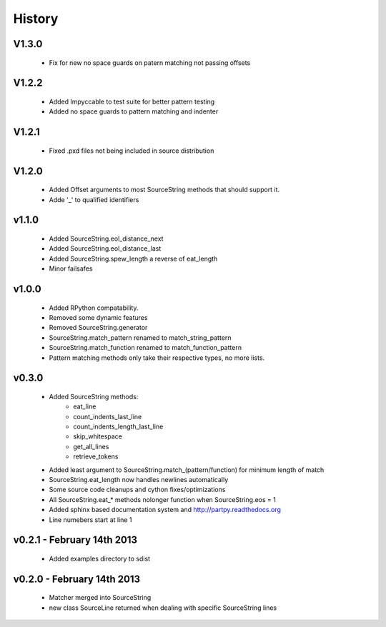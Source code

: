 .. :changelog:

History
-------

V1.3.0
++++++

 - Fix for new no space guards on patern matching not passing offsets

V1.2.2
++++++

 - Added Impyccable to test suite for better pattern testing
 - Added no space guards to pattern matching and indenter

V1.2.1
++++++

 - Fixed .pxd files not being included in source distribution

V1.2.0
++++++

 - Added Offset arguments to most SourceString methods that should support it.
 - Adde '_' to qualified identifiers

v1.1.0
++++++

 - Added SourceString.eol_distance_next
 - Added SourceString.eol_distance_last
 - Added SourceString.spew_length a reverse of eat_length
 - Minor failsafes

v1.0.0
++++++

 - Added RPython compatability.
 - Removed some dynamic features
 - Removed SourceString.generator
 - SourceString.match_pattern renamed to match_string_pattern
 - SourceString.match_function renamed to match_function_pattern
 - Pattern matching methods only take their respective types, no more lists.

v0.3.0
++++++

 - Added SourceString methods:
     - eat_line
     - count_indents_last_line
     - count_indents_length_last_line
     - skip_whitespace
     - get_all_lines
     - retrieve_tokens
 - Added least argument to SourceString.match_(pattern/function) for minimum length of match
 - SourceString.eat_length now handles newlines automatically
 - Some source code cleanups and cython fixes/optimizations
 - All SourceString.eat_* methods nolonger function when SourceString.eos = 1
 - Added sphinx based documentation system and http://partpy.readthedocs.org
 - Line numebers start at line 1

v0.2.1 - February 14th 2013
+++++++++++++++++++++++++++

 - Added examples directory to sdist

v0.2.0 - February 14th 2013
+++++++++++++++++++++++++++

 - Matcher merged into SourceString
 - new class SourceLine returned when dealing with specific SourceString lines

